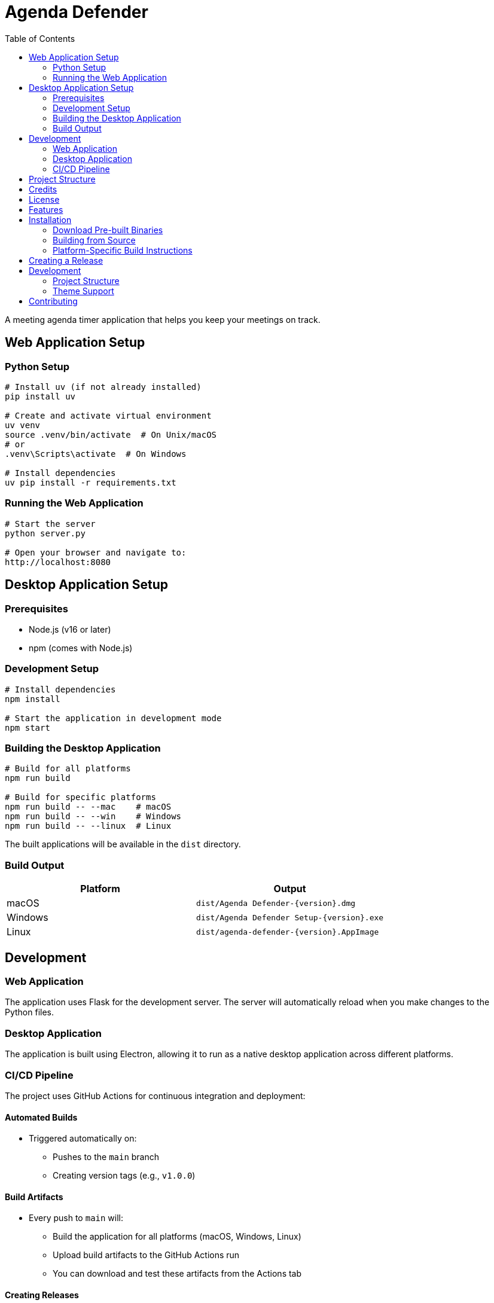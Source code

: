 = Agenda Defender
:toc: left
:icons: font
:source-highlighter: highlight.js

A meeting agenda timer application that helps you keep your meetings on track.

== Web Application Setup

=== Python Setup

[source,bash]
----
# Install uv (if not already installed)
pip install uv

# Create and activate virtual environment
uv venv
source .venv/bin/activate  # On Unix/macOS
# or
.venv\Scripts\activate  # On Windows

# Install dependencies
uv pip install -r requirements.txt
----

=== Running the Web Application

[source,bash]
----
# Start the server
python server.py

# Open your browser and navigate to:
http://localhost:8080
----

== Desktop Application Setup

=== Prerequisites

* Node.js (v16 or later)
* npm (comes with Node.js)

=== Development Setup

[source,bash]
----
# Install dependencies
npm install

# Start the application in development mode
npm start
----

=== Building the Desktop Application

[source,bash]
----
# Build for all platforms
npm run build

# Build for specific platforms
npm run build -- --mac    # macOS
npm run build -- --win    # Windows
npm run build -- --linux  # Linux
----

The built applications will be available in the `dist` directory.

=== Build Output

[cols="1,1"]
|===
|Platform |Output

|macOS
|`dist/Agenda Defender-{version}.dmg`

|Windows
|`dist/Agenda Defender Setup-{version}.exe`

|Linux
|`dist/agenda-defender-{version}.AppImage`
|===

== Development

=== Web Application
The application uses Flask for the development server. The server will automatically reload when you make changes to the Python files.

=== Desktop Application
The application is built using Electron, allowing it to run as a native desktop application across different platforms.

=== CI/CD Pipeline

The project uses GitHub Actions for continuous integration and deployment:

==== Automated Builds

* Triggered automatically on:
** Pushes to the `main` branch
** Creating version tags (e.g., `v1.0.0`)

==== Build Artifacts

* Every push to `main` will:
** Build the application for all platforms (macOS, Windows, Linux)
** Upload build artifacts to the GitHub Actions run
** You can download and test these artifacts from the Actions tab

==== Creating Releases

* Creating a version tag (e.g., `v1.0.0`) will:
** Build the application for all platforms
** Create a GitHub release
** Upload the built binaries to the release
** Generate release notes

To manually create a release:

[source,bash]
----
# Update version and create tag
npm version patch  # or minor/major
# This will automatically:
# 1. Update package.json version
# 2. Create a git tag
# 3. Push changes and tag to GitHub
# 4. Trigger the release workflow
----

To create a test build without releasing:

[source,bash]
----
# Just push to main branch
git push origin main

# Check the Actions tab on GitHub for build artifacts
----

== Project Structure

[source]
----
agenda-defender/
├── index.html           # Main application HTML
├── main.js             # Electron main process
├── package.json        # Node.js dependencies and scripts
├── requirements.txt    # Python dependencies
├── server.py          # Development web server
├── scripts/           # JavaScript files
└── styles/           # CSS files
----

== Credits

Created by https://dylanbeattie.net/2019/12/02/better-meetings-with-agenda-defender.html[@dylanbeattie^]

== License

MIT License

== Features

* Simple, clean interface for managing meeting agendas
* Real-time countdown timer
* Light and dark theme support with system preference detection
* Cross-platform support (macOS, Windows, Linux)
* Native application experience

== Installation

=== Download Pre-built Binaries

Visit the https://github.com/dylanbeattie/agendadefender/releases[releases page] to download the latest version for your platform:

* *macOS*: Download `Agenda Defender.dmg` or `Agenda Defender.zip`
* *Windows*: Download `Agenda Defender Setup.exe`
* *Linux*: Download `Agenda Defender.AppImage`

=== Building from Source

==== Prerequisites

* Node.js 18 or later
* npm (comes with Node.js)
* Git

==== Development Setup

1. Clone the repository:
+
[source,bash]
----
git clone https://github.com/dylanbeattie/agendadefender.git
cd agendadefender
----

2. Install dependencies:
+
[source,bash]
----
npm install
----

3. Start the development server:
+
[source,bash]
----
npm start
----

==== Building the Application

To build the application for your current platform:

[source,bash]
----
npm run build
----

To clean the build directory:

[source,bash]
----
npm run clean
----

To perform a clean build:

[source,bash]
----
npm run rebuild
----

=== Platform-Specific Build Instructions

==== macOS

1. Ensure you have Xcode Command Line Tools installed:
+
[source,bash]
----
xcode-select --install
----

2. Generate the icon set:
+
[source,bash]
----
cd icon
chmod +x convert-icons.sh
./convert-icons.sh
----

3. Build the application:
+
[source,bash]
----
npm run build
----

The built application will be in `dist/mac`.

==== Windows

1. Build the application:
+
[source,bash]
----
npm run build
----

The installer will be in `dist/win-unpacked`.

==== Linux

1. Install required dependencies (Ubuntu/Debian):
+
[source,bash]
----
sudo apt-get install -y libxss-dev libgconf2-4
----

2. Build the application:
+
[source,bash]
----
npm run build
----

The AppImage will be in `dist/`.

== Creating a Release

1. Update the version number:
+
[source,bash]
----
npm version patch  # for bug fixes (1.0.0 -> 1.0.1)
# or
npm version minor  # for new features (1.0.0 -> 1.1.0)
# or
npm version major  # for breaking changes (1.0.0 -> 2.0.0)
----

2. The release process will automatically:
* Push changes to GitHub
* Create a new tag
* Trigger GitHub Actions to:
** Build the application for all platforms
** Create a GitHub release
** Upload the built binaries

== Development

=== Project Structure

[source]
----
.
├── icon/                   # Application icons
├── scripts/               # JavaScript files
├── styles/               # CSS styles
├── .github/              # GitHub Actions workflows
├── index.html           # Main HTML file
├── main.js             # Electron main process
└── package.json        # Project configuration
----

=== Theme Support

The application supports three theme modes:

* Light theme
* Dark theme
* System theme (automatically matches system preferences)

Theme can be toggled using the moon/sun icon (🌓) in the top-right corner.

== Contributing

1. Fork the repository
2. Create your feature branch (`git checkout -b feature/amazing-feature`)
3. Commit your changes (`git commit -m 'Add some amazing feature'`)
4. Push to the branch (`git push origin feature/amazing-feature`)
5. Open a Pull Request

